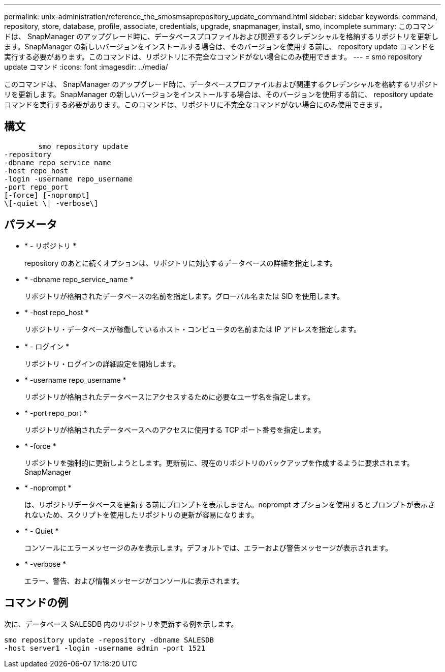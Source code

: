 ---
permalink: unix-administration/reference_the_smosmsaprepository_update_command.html 
sidebar: sidebar 
keywords: command, repository, store, database, profile, associate, credentials, upgrade, snapmanager, install, smo, incomplete 
summary: このコマンドは、 SnapManager のアップグレード時に、データベースプロファイルおよび関連するクレデンシャルを格納するリポジトリを更新します。SnapManager の新しいバージョンをインストールする場合は、そのバージョンを使用する前に、 repository update コマンドを実行する必要があります。このコマンドは、リポジトリに不完全なコマンドがない場合にのみ使用できます。 
---
= smo repository update コマンド
:icons: font
:imagesdir: ../media/


[role="lead"]
このコマンドは、 SnapManager のアップグレード時に、データベースプロファイルおよび関連するクレデンシャルを格納するリポジトリを更新します。SnapManager の新しいバージョンをインストールする場合は、そのバージョンを使用する前に、 repository update コマンドを実行する必要があります。このコマンドは、リポジトリに不完全なコマンドがない場合にのみ使用できます。



== 構文

[listing]
----

        smo repository update
-repository
-dbname repo_service_name
-host repo_host
-login -username repo_username
-port repo_port
[-force] [-noprompt]
\[-quiet \| -verbose\]
----


== パラメータ

* * - リポジトリ *
+
repository のあとに続くオプションは、リポジトリに対応するデータベースの詳細を指定します。

* * -dbname repo_service_name *
+
リポジトリが格納されたデータベースの名前を指定します。グローバル名または SID を使用します。

* * -host repo_host *
+
リポジトリ・データベースが稼働しているホスト・コンピュータの名前または IP アドレスを指定します。

* * - ログイン *
+
リポジトリ・ログインの詳細設定を開始します。

* * -username repo_username *
+
リポジトリが格納されたデータベースにアクセスするために必要なユーザ名を指定します。

* * -port repo_port *
+
リポジトリが格納されたデータベースへのアクセスに使用する TCP ポート番号を指定します。

* * -force *
+
リポジトリを強制的に更新しようとします。更新前に、現在のリポジトリのバックアップを作成するように要求されます。 SnapManager

* * -noprompt *
+
は、リポジトリデータベースを更新する前にプロンプトを表示しません。noprompt オプションを使用するとプロンプトが表示されないため、スクリプトを使用したリポジトリの更新が容易になります。

* * - Quiet *
+
コンソールにエラーメッセージのみを表示します。デフォルトでは、エラーおよび警告メッセージが表示されます。

* * -verbose *
+
エラー、警告、および情報メッセージがコンソールに表示されます。





== コマンドの例

次に、データベース SALESDB 内のリポジトリを更新する例を示します。

[listing]
----
smo repository update -repository -dbname SALESDB
-host server1 -login -username admin -port 1521
----